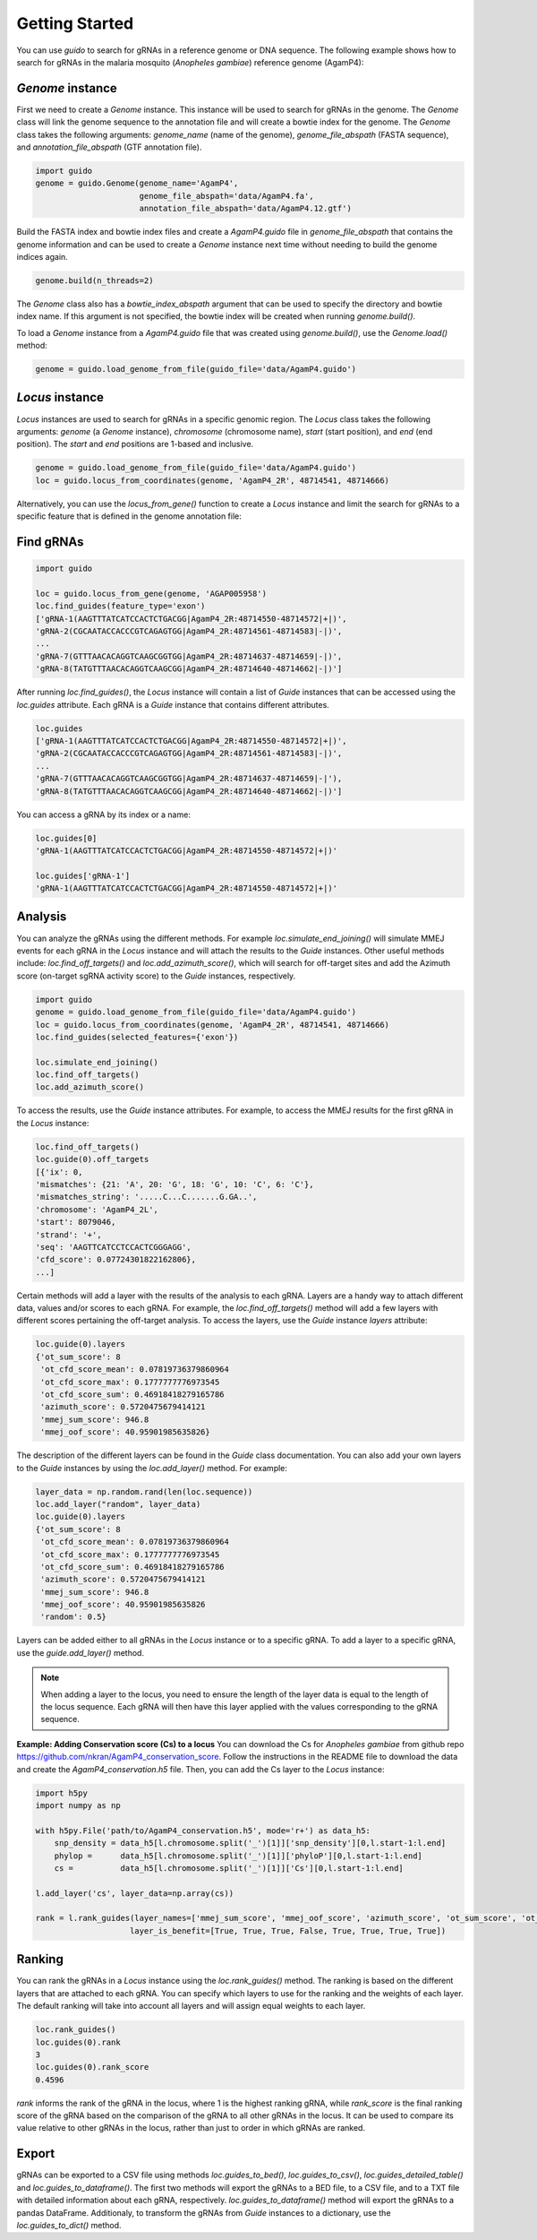***************
Getting Started
***************

You can use `guido` to search for gRNAs in a reference genome or DNA sequence. The following example shows how to search for gRNAs in the malaria mosquito (*Anopheles gambiae*) reference genome (AgamP4):

`Genome` instance
=============================

First we need to create a `Genome` instance. This instance will be used to search for gRNAs in the genome. The `Genome` class will link the genome sequence to the annotation file and will create a bowtie index for the genome. The `Genome` class takes the following arguments: `genome_name` (name of the genome), `genome_file_abspath` (FASTA sequence), and `annotation_file_abspath` (GTF annotation file).

.. code-block:: python

    import guido
    genome = guido.Genome(genome_name='AgamP4',
                          genome_file_abspath='data/AgamP4.fa',
                          annotation_file_abspath='data/AgamP4.12.gtf')

Build the FASTA index and bowtie index files and create a `AgamP4.guido` file in `genome_file_abspath` that contains the genome information and can be used to create a `Genome` instance next time without needing to build the genome indices again.

.. code-block:: python

    genome.build(n_threads=2)

The `Genome` class also has a `bowtie_index_abspath` argument that can be used to specify the directory and bowtie index name. If this argument is not specified, the bowtie index will be created when running `genome.build()`.

To load a `Genome` instance from a `AgamP4.guido` file that was created using `genome.build()`, use the `Genome.load()` method:

.. code-block:: python

    genome = guido.load_genome_from_file(guido_file='data/AgamP4.guido')

`Locus` instance
============================
`Locus` instances are used to search for gRNAs in a specific genomic region. The `Locus` class takes the following arguments: `genome` (a `Genome` instance), `chromosome` (chromosome name), `start` (start position), and `end` (end position). The `start` and `end` positions are 1-based and inclusive.

.. code-block:: python

    genome = guido.load_genome_from_file(guido_file='data/AgamP4.guido')
    loc = guido.locus_from_coordinates(genome, 'AgamP4_2R', 48714541, 48714666)

Alternatively, you can use the `locus_from_gene()` function to create a `Locus` instance and limit the search for gRNAs to a specific feature that is defined in the genome annotation file:


Find gRNAs
=============

.. code-block:: python

    import guido

    loc = guido.locus_from_gene(genome, 'AGAP005958')
    loc.find_guides(feature_type='exon')
    ['gRNA-1(AAGTTTATCATCCACTCTGACGG|AgamP4_2R:48714550-48714572|+|)',
    'gRNA-2(CGCAATACCACCCGTCAGAGTGG|AgamP4_2R:48714561-48714583|-|)',
    ...
    'gRNA-7(GTTTAACACAGGTCAAGCGGTGG|AgamP4_2R:48714637-48714659|-|)',
    'gRNA-8(TATGTTTAACACAGGTCAAGCGG|AgamP4_2R:48714640-48714662|-|)']

After running `loc.find_guides()`, the `Locus` instance will contain a list of `Guide` instances that can be accessed using the `loc.guides` attribute. Each gRNA is a `Guide` instance that contains different attributes.

.. code-block:: python

    loc.guides
    ['gRNA-1(AAGTTTATCATCCACTCTGACGG|AgamP4_2R:48714550-48714572|+|)',
    'gRNA-2(CGCAATACCACCCGTCAGAGTGG|AgamP4_2R:48714561-48714583|-|)',
    ...
    'gRNA-7(GTTTAACACAGGTCAAGCGGTGG|AgamP4_2R:48714637-48714659|-|'),
    'gRNA-8(TATGTTTAACACAGGTCAAGCGG|AgamP4_2R:48714640-48714662|-|)']

You can access a gRNA by its index or a name:

.. code-block:: python

    loc.guides[0]
    'gRNA-1(AAGTTTATCATCCACTCTGACGG|AgamP4_2R:48714550-48714572|+|)'

    loc.guides['gRNA-1']
    'gRNA-1(AAGTTTATCATCCACTCTGACGG|AgamP4_2R:48714550-48714572|+|)'


Analysis
================
You can analyze the gRNAs using the different methods. For example `loc.simulate_end_joining()` will simulate MMEJ events for each gRNA in the `Locus` instance and will attach the results to the `Guide` instances.
Other useful methods include: `loc.find_off_targets()` and `loc.add_azimuth_score()`,  which will search for off-target sites and add the Azimuth score (on-target sgRNA activity score) to the `Guide` instances, respectively.

.. code-block:: python

    import guido
    genome = guido.load_genome_from_file(guido_file='data/AgamP4.guido')
    loc = guido.locus_from_coordinates(genome, 'AgamP4_2R', 48714541, 48714666)
    loc.find_guides(selected_features={'exon'})

    loc.simulate_end_joining()
    loc.find_off_targets()
    loc.add_azimuth_score()


To access the results, use the `Guide` instance attributes. For example, to access the MMEJ results for the first gRNA in the `Locus` instance:

.. code-block:: python

    loc.find_off_targets()
    loc.guide(0).off_targets
    [{'ix': 0,
    'mismatches': {21: 'A', 20: 'G', 18: 'G', 10: 'C', 6: 'C'},
    'mismatches_string': '.....C...C.......G.GA..',
    'chromosome': 'AgamP4_2L',
    'start': 8079046,
    'strand': '+',
    'seq': 'AAGTTCATCCTCCACTCGGGAGG',
    'cfd_score': 0.07724301822162806},
    ...]

Certain methods will add a layer with the results of the analysis to each gRNA. Layers are a handy way to attach different data, values and/or scores to each gRNA.
For example, the `loc.find_off_targets()` method will add a few layers with different scores pertaining the off-target analysis. To access the layers, use the `Guide` instance `layers` attribute:

.. code-block:: python

    loc.guide(0).layers
    {'ot_sum_score': 8
     'ot_cfd_score_mean': 0.07819736379860964
     'ot_cfd_score_max': 0.1777777776973545
     'ot_cfd_score_sum': 0.46918418279165786
     'azimuth_score': 0.5720475679414121
     'mmej_sum_score': 946.8
     'mmej_oof_score': 40.95901985635826}

The description of the different layers can be found in the `Guide` class documentation. You can also add your own layers to the `Guide` instances by using the `loc.add_layer()` method. For example:

.. code-block:: python

    layer_data = np.random.rand(len(loc.sequence))
    loc.add_layer("random", layer_data)
    loc.guide(0).layers
    {'ot_sum_score': 8
     'ot_cfd_score_mean': 0.07819736379860964
     'ot_cfd_score_max': 0.1777777776973545
     'ot_cfd_score_sum': 0.46918418279165786
     'azimuth_score': 0.5720475679414121
     'mmej_sum_score': 946.8
     'mmej_oof_score': 40.95901985635826
     'random': 0.5}

Layers can be added either to all gRNAs in the `Locus` instance or to a specific gRNA. To add a layer to a specific gRNA, use the `guide.add_layer()` method.

.. note::  When adding a layer to the locus, you need to ensure the length of the layer data is equal to the length of the locus sequence. Each gRNA will then have this layer applied with the values corresponding to the gRNA sequence.


**Example: Adding Conservation score (Cs) to a locus**
You can download the Cs for *Anopheles gambiae* from github repo `https://github.com/nkran/AgamP4_conservation_score <https://github.com/nkran/AgamP4_conservation_score>`_.
Follow the instructions in the README file to download the data and create the `AgamP4_conservation.h5` file. Then, you can add the Cs layer to the `Locus` instance:

.. code-block:: python

    import h5py
    import numpy as np

    with h5py.File('path/to/AgamP4_conservation.h5', mode='r+') as data_h5:
        snp_density = data_h5[l.chromosome.split('_')[1]]['snp_density'][0,l.start-1:l.end]
        phylop =      data_h5[l.chromosome.split('_')[1]]['phyloP'][0,l.start-1:l.end]
        cs =          data_h5[l.chromosome.split('_')[1]]['Cs'][0,l.start-1:l.end]

    l.add_layer('cs', layer_data=np.array(cs))

    rank = l.rank_guides(layer_names=['mmej_sum_score', 'mmej_oof_score', 'azimuth_score', 'ot_sum_score', 'ot_cfd_score_mean', 'ot_cfd_score_max', 'ot_cfd_score_sum', 'cs'],\
                        layer_is_benefit=[True, True, True, False, True, True, True, True])


Ranking
=================
You can rank the gRNAs in a `Locus` instance using the `loc.rank_guides()` method. The ranking is based on the different layers that are attached to each gRNA. You can specify which layers to use for the ranking and the weights of each layer. The default ranking will take into account all layers and will assign equal weights to each layer.

.. code-block:: python

    loc.rank_guides()
    loc.guides(0).rank
    3
    loc.guides(0).rank_score
    0.4596

`rank` informs the rank of the gRNA in the locus, where 1 is the highest ranking gRNA, while `rank_score` is the final ranking score of the gRNA based on the comparison of the gRNA to all other gRNAs in the locus. It can be used to compare its value relative to other gRNAs in the locus, rather than just to order in which gRNAs are ranked.

Export
===============
gRNAs can be exported to a CSV file using methods `loc.guides_to_bed()`, `loc.guides_to_csv()`, `loc.guides_detailed_table()` and `loc.guides_to_dataframe()`. The first two methods will export the gRNAs to a BED file, to a CSV file, and to a TXT file with detailed information about each gRNA, respectively. `loc.guides_to_dataframe()` method will export the gRNAs to a pandas DataFrame. Additionaly, to transform the gRNAs from `Guide` instances to a dictionary, use the `loc.guides_to_dict()` method.
